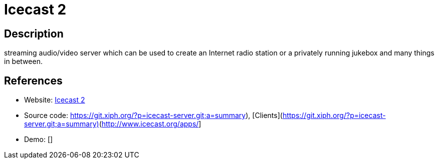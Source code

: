 = Icecast 2

:Name:          Icecast 2
:Language:      C
:License:       GPL-2.0
:Topic:         Media Streaming
:Category:      Multimedia Streaming
:Subcategory:   

// END-OF-HEADER. DO NOT MODIFY OR DELETE THIS LINE

== Description

streaming audio/video server which can be used to create an Internet radio station or a privately running jukebox and many things in between.

== References

* Website: http://www.icecast.org/[Icecast 2]
* Source code: https://git.xiph.org/?p=icecast-server.git;a=summary), [Clients](http://www.icecast.org/apps/[https://git.xiph.org/?p=icecast-server.git;a=summary), [Clients](http://www.icecast.org/apps/]
* Demo: []
